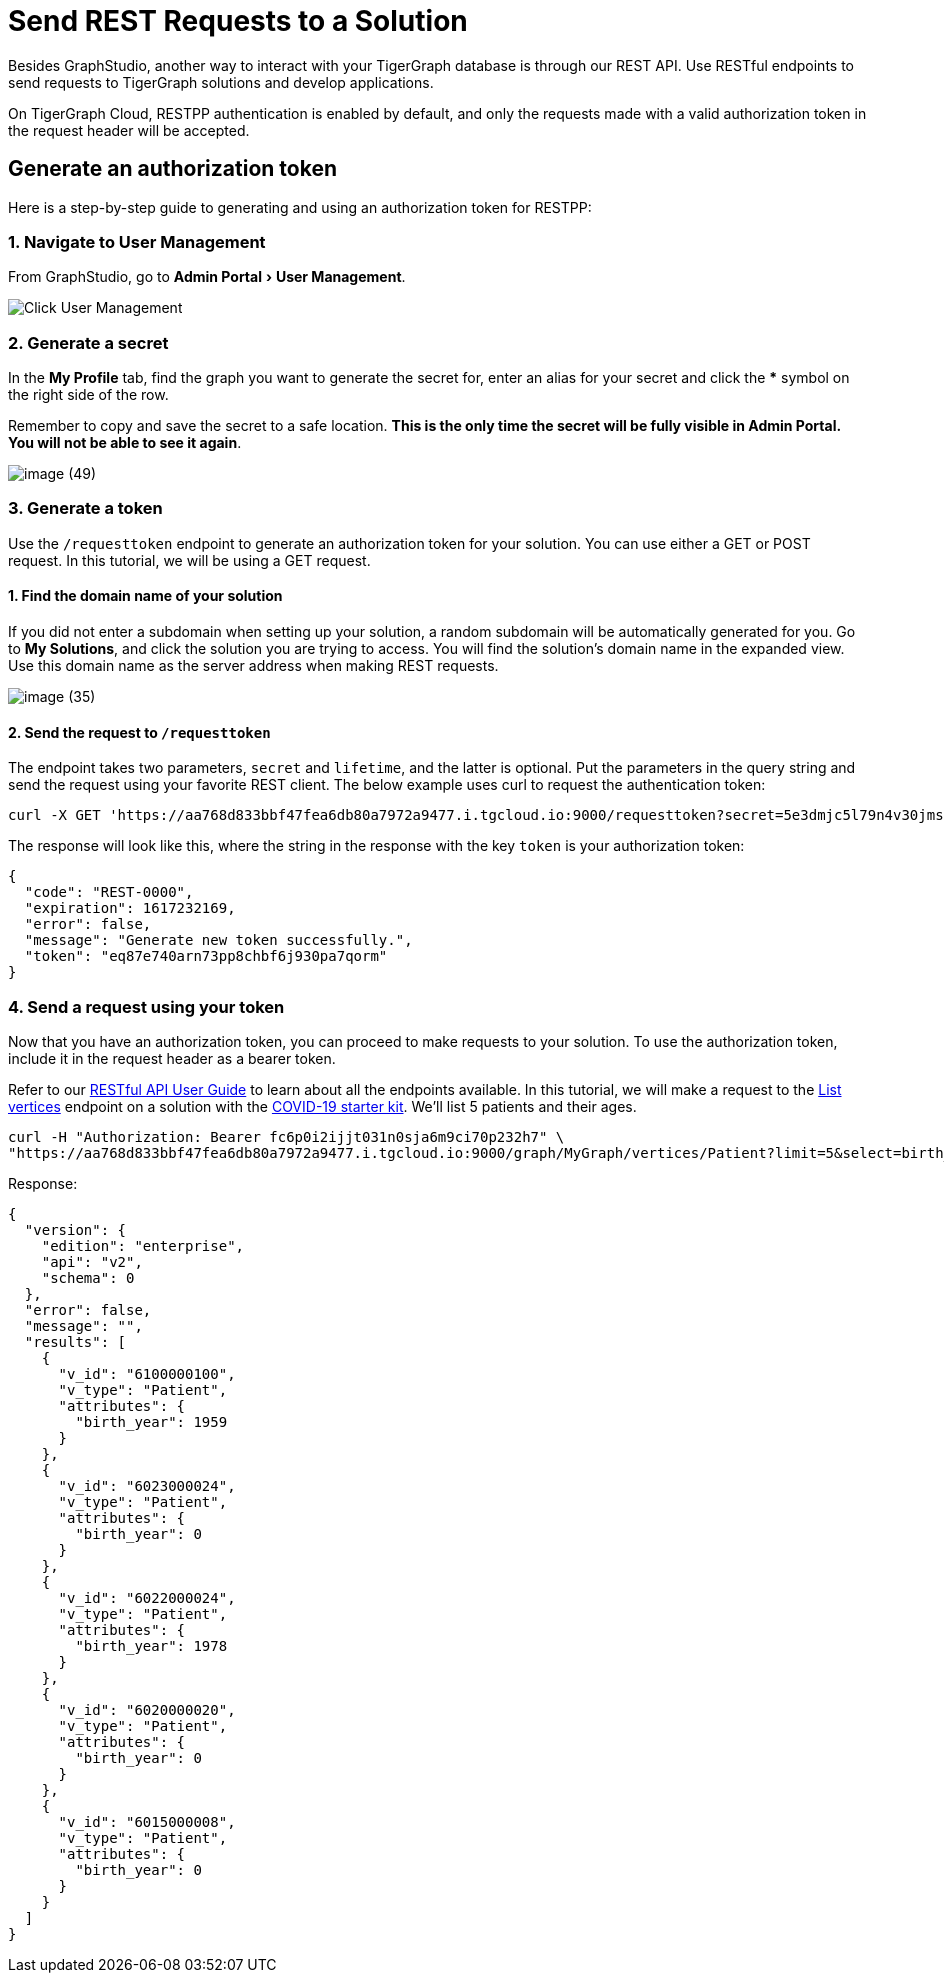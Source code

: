 :experimental:
= Send REST Requests to a Solution

Besides GraphStudio, another way to interact with your TigerGraph database is through our REST API. Use RESTful endpoints to send requests to TigerGraph solutions and develop applications.

On TigerGraph Cloud, RESTPP authentication is enabled by default, and only the requests made with a valid authorization token in the request header will be accepted.

== Generate an authorization token

Here is a step-by-step guide to generating and using an authorization token for RESTPP:

=== 1. Navigate to User Management

From GraphStudio, go to menu:Admin Portal[User Management].

image::image (46).png[Click User Management]

=== 2. Generate a secret

In the *My Profile* tab, find the graph you want to generate the secret for, enter an alias for your secret and click the btn:[*] symbol on the right side of the row.

Remember to copy and save the secret to a safe location. *This is the only time the secret will be fully visible in Admin Portal. You will not be able to see it again*.


image::image (49).png[]

=== 3. Generate a token

Use the `/requesttoken` endpoint to generate an authorization token for your solution. You can use either a GET or POST request. In this tutorial, we will be using a GET request.

==== 1. Find the domain name of your solution

If you did not enter a subdomain when setting up your solution, a random subdomain will be automatically generated for you. Go to *My Solutions*, and click the solution you are trying to access. You will find the solution's domain name in the expanded view. Use this domain name as the server address when making REST requests.

image::image (35).png[]

==== 2. Send the request to `/requesttoken`

The endpoint takes two parameters, `secret` and `lifetime`, and the latter is optional. Put the parameters in the query string and send the request using your favorite REST client. The below example uses curl to request the authentication token:

[source,console]
----
curl -X GET 'https://aa768d833bbf47fea6db80a7972a9477.i.tgcloud.io:9000/requesttoken?secret=5e3dmjc5l79n4v30jmsou02qji07f8tb'
----

The response will look like this, where the string in the response with the key `token` is your authorization token:

[source,javascript]
----
{
  "code": "REST-0000",
  "expiration": 1617232169,
  "error": false,
  "message": "Generate new token successfully.",
  "token": "eq87e740arn73pp8chbf6j930pa7qorm"
}
----

=== 4. Send a request using your token

Now that you have an authorization token, you can proceed to make requests to your solution. To use the authorization token, include it in the request header as a bearer token.

Refer to our xref:3.2@tigergraph-server:API:built-in-endpoints.adoc[RESTful API User Guide] to learn about all the endpoints available. In this tutorial, we will make a request to the xref:3.2@tigergraph-server:API:built-in-endpoints.adoc#_list_vertices[List vertices] endpoint on a solution with the https://www.youtube.com/watch?v=s6-QapCEz1M&feature=youtu.be&ab_channel=TigerGraph[COVID-19 starter kit]. We'll list 5 patients and their ages.

[source,console]
----
curl -H "Authorization: Bearer fc6p0i2ijjt031n0sja6m9ci70p232h7" \
"https://aa768d833bbf47fea6db80a7972a9477.i.tgcloud.io:9000/graph/MyGraph/vertices/Patient?limit=5&select=birth_year"
----

Response:

[source,console]
----
{
  "version": {
    "edition": "enterprise",
    "api": "v2",
    "schema": 0
  },
  "error": false,
  "message": "",
  "results": [
    {
      "v_id": "6100000100",
      "v_type": "Patient",
      "attributes": {
        "birth_year": 1959
      }
    },
    {
      "v_id": "6023000024",
      "v_type": "Patient",
      "attributes": {
        "birth_year": 0
      }
    },
    {
      "v_id": "6022000024",
      "v_type": "Patient",
      "attributes": {
        "birth_year": 1978
      }
    },
    {
      "v_id": "6020000020",
      "v_type": "Patient",
      "attributes": {
        "birth_year": 0
      }
    },
    {
      "v_id": "6015000008",
      "v_type": "Patient",
      "attributes": {
        "birth_year": 0
      }
    }
  ]
}
----
